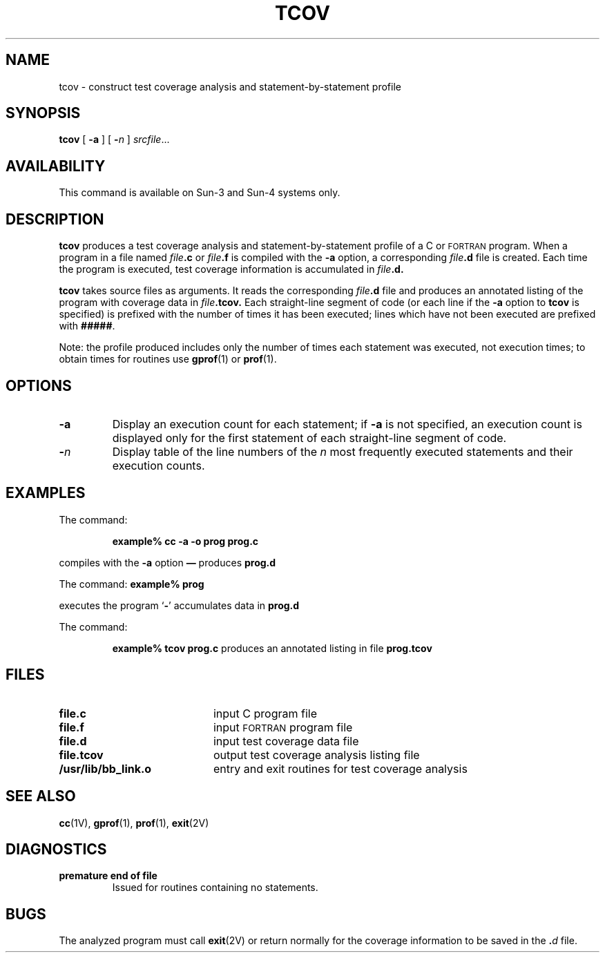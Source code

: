 .\" @(#)tcov.1 1.1 92/07/30 SMI; from UCB 4.2
.TH TCOV 1 "18 February 1988"
.SH NAME
tcov \- construct test coverage analysis and statement-by-statement profile
.SH SYNOPSIS
.B tcov
[
.B \-a
] [
.BI \- n
]
.IR srcfile .\|.\|.
.SH AVAILABILITY
.LP
This command is available on Sun-3 and Sun-4 systems only.
.SH DESCRIPTION
.IX  "tcov command"  ""  "\fLtcov\fP \(em code coverage tool"
.IX  "code coverage tool"  ""  "code coverage tool \(em \fLtcov\fP"
.IX  "programming tools"  tcov  ""  "\fLtcov\fP \(em code coverage tool"
.IX  "C programming language"  tcov  ""  "\fLtcov\fP \(em code coverage tool"
.IX  languages  tcov  ""  "\fLtcov\fP \(em code coverage tool"
.LP
.B tcov
produces a test coverage analysis and
statement-by-statement profile of a C or
.SM FORTRAN
program.
When a program in a file named
.IB file .c
or
.IB file .f
is
compiled with the
.B \-a
option, a corresponding
.IB file .d
file is created.
Each time the program is executed, test coverage information is
accumulated in
.IB file .d.
.LP
.B tcov
takes source files as arguments.
It reads the corresponding
.IB file .d
file and produces an annotated listing of
the program with coverage data in
.IB file .tcov.
Each straight-line segment of code (or each line if the
.B \-a
option to
.B tcov
is specified) is prefixed with the number of times it has been
executed; lines which have not been executed are prefixed with
.BR ##### .
.LP
Note: the profile produced includes only the number of times each
statement was executed, not execution times;
to obtain times for routines use
.BR gprof (1)
or
.BR prof (1).
.SH OPTIONS
.TP
.B \-a
Display an execution count for each statement; if
.B \-a
is not specified, an execution count
is displayed only for the first statement
of each straight-line segment of code.
.TP
.BI \- n
Display table of the line numbers of the
.I n
most frequently executed statements and their execution counts.
.SH "EXAMPLES"
.LP
The command:
.IP
.B example% cc -a -o prog prog.c
.LP
compiles with the
.B -a
option
.B \(em
produces
.B prog.d
.LP
The command:
.B example% prog
.LP
executes the program
.RB ` \- '
accumulates data in
.B prog.d
.LP
The command:
.IP
.B example% tcov prog.c
produces an annotated listing in file
.B prog.tcov
.SH FILES
.PD 0
.TP 20
.B file.c
input C program file
.TP
.B file.f
input
.SM FORTRAN
program file
.TP
.B file.d
input test coverage data file
.TP
.B file.tcov
output test coverage analysis listing file
.\".TP
.\".B /usr/bin/count
.\"preprocessor for test coverage analysis for C program
.TP
.B /usr/lib/bb_link.o
entry and exit routines for test coverage analysis
.SH "SEE ALSO"
.BR cc (1V),
.BR gprof (1),
.BR prof (1),
.BR exit (2V)
.SH DIAGNOSTICS
.TP
.B "premature end of file"
Issued for routines containing no statements.
.SH BUGS
.LP
The analyzed program must call
.BR exit (2V)
or return normally for
the coverage information to be saved in the
.BI . d
file.
